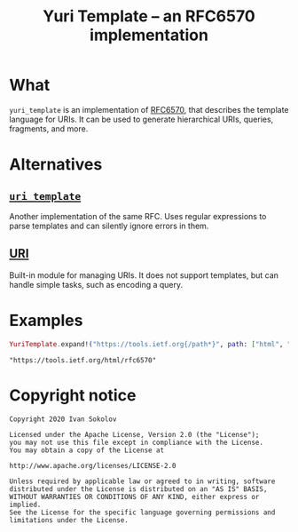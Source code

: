 #+title: Yuri Template -- an RFC6570 implementation
#+options: toc:nil
#+property: header-args:elixir :script mix :session readme :exports both :cache yes
#+begin_export markdown
[![builds.sr.ht status](https://builds.sr.ht/~sokolov/yuri_template.svg)](https://builds.sr.ht/~sokolov/yuri_template?)

> This file is automatically generated from `README.org`. Do not edit
> manually.
#+end_export
* What
=yuri_template= is an implementation of [[https://tools.ietf.org/html/rfc6570][RFC6570]], that describes the
template language for URIs. It can be used to generate hierarchical
URIs, queries, fragments, and more.
* Alternatives
** [[https://hex.pm/packages/uri_template][=uri_template=]]
Another implementation of the same RFC. Uses regular expressions to
parse templates and can silently ignore errors in them.
** [[https://hexdocs.pm/elixir/URI.html][URI]]
Built-in module for managing URIs. It does not support templates,
but can handle simple tasks, such as encoding a query.
* Examples
#+begin_src elixir
YuriTemplate.expand!("https://tools.ietf.org{/path*}", path: ["html", "rfc6570"])
#+end_src

#+RESULTS[4b90e1f70018253a4ea3e971f98906dcfad39243]:
: "https://tools.ietf.org/html/rfc6570"

* Copyright notice
#+begin_example
Copyright 2020 Ivan Sokolov

Licensed under the Apache License, Version 2.0 (the "License");
you may not use this file except in compliance with the License.
You may obtain a copy of the License at

http://www.apache.org/licenses/LICENSE-2.0

Unless required by applicable law or agreed to in writing, software
distributed under the License is distributed on an "AS IS" BASIS,
WITHOUT WARRANTIES OR CONDITIONS OF ANY KIND, either express or implied.
See the License for the specific language governing permissions and
limitations under the License.
#+end_example
* COMMENT Local variables
# Local Variables:
# eval: (add-hook 'after-save-hook #'org-md-export-to-markdown nil t)
# End:
